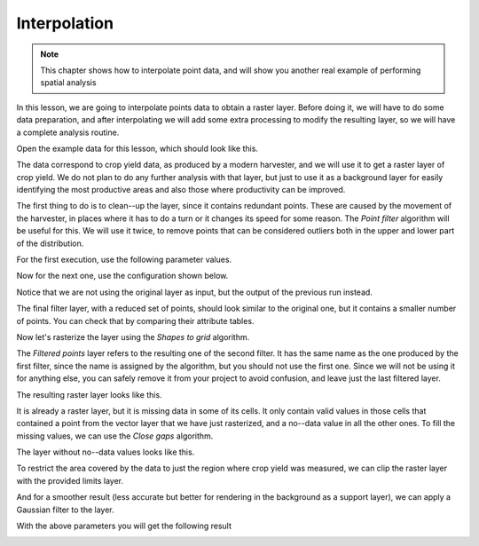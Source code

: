 Interpolation
============================================================

.. note:: This chapter shows how to interpolate point data, and will show you another real example of performing spatial analysis

In this lesson, we are going to interpolate points data to obtain a raster layer. Before doing it, we will have to do some data preparation, and after interpolating we will add some extra processing to modify the resulting layer, so we will have a complete analysis routine.

Open the example data for this lesson, which should look like this.

.. image:: img/interpolation/project.png

The data correspond to crop yield data, as produced by a modern harvester, and we will use it to get a raster layer of crop yield. We do not plan to do any further analysis with that layer, but just to use it as a background layer for easily identifying the most productive areas and also those where productivity can be improved.

The first thing to do is to clean--up the layer, since it contains redundant points. These are caused by the movement of the harvester, in places where it has to do a turn or it changes its speed for some reason. The *Point filter* algorithm will be useful for this. We will use it twice, to remove points that can be considered outliers both in the upper and lower part of the distribution.

For the first execution, use the following parameter values.

.. image:: img/interpolation/filter.png

Now for the next one, use the configuration shown below.

.. image:: img/interpolation/filter2.png

Notice that we are not using the original layer as input, but the output of the previous run instead.

The final filter layer, with a reduced set of points, should look similar to the original one, but it contains a smaller number of points. You can check that by comparing their attribute tables.

Now let's rasterize the layer using the *Shapes to grid* algorithm.

.. image:: img/interpolation/rasterize.png

The *Filtered points* layer refers to the resulting one of the second filter. It has the same name as the one produced by the first filter, since the name is assigned by the algorithm, but you should not use the first one. Since we will not be using it for anything else, you can safely remove it from your project to avoid confusion, and leave just the last filtered layer.

The resulting raster layer looks like this.

.. image:: img/interpolation/rasterized.png

It is already a raster layer, but it is missing data in some of its cells. It only contain valid values in those cells that contained a point from the vector layer that we have just rasterized, and a no--data value in all the other ones. To fill the missing values, we can use the *Close gaps* algorithm.

.. image:: img/interpolation/close_gaps.png

The layer without no--data values looks like this.

.. image:: img/interpolation/filled.png

To restrict the area covered by the data to just the region where crop yield was measured, we can clip the raster layer with the provided limits layer.

.. image:: img/interpolation/clip.png

And for a smoother result (less accurate but better for rendering in the background as a support layer), we can apply a Gaussian filter to the layer.

.. image:: img/interpolation/gaussian.png

With the above parameters you will get the following result

.. image:: img/interpolation/filtered_raster.png

